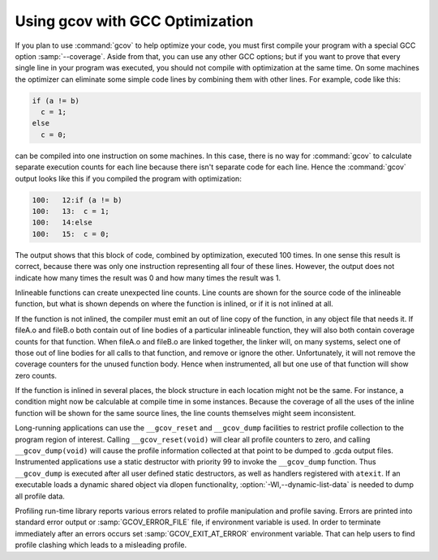 .. _gcov-and-optimization:

Using gcov with GCC Optimization
********************************

If you plan to use :command:`gcov` to help optimize your code, you must
first compile your program with a special GCC option
:samp:`--coverage`.  Aside from that, you can use any
other GCC options; but if you want to prove that every single line
in your program was executed, you should not compile with optimization
at the same time.  On some machines the optimizer can eliminate some
simple code lines by combining them with other lines.  For example, code
like this:

.. code-block:: c++

  if (a != b)
    c = 1;
  else
    c = 0;

can be compiled into one instruction on some machines.  In this case,
there is no way for :command:`gcov` to calculate separate execution counts
for each line because there isn't separate code for each line.  Hence
the :command:`gcov` output looks like this if you compiled the program with
optimization:

.. code-block:: c++

        100:   12:if (a != b)
        100:   13:  c = 1;
        100:   14:else
        100:   15:  c = 0;

The output shows that this block of code, combined by optimization,
executed 100 times.  In one sense this result is correct, because there
was only one instruction representing all four of these lines.  However,
the output does not indicate how many times the result was 0 and how
many times the result was 1.

Inlineable functions can create unexpected line counts.  Line counts are
shown for the source code of the inlineable function, but what is shown
depends on where the function is inlined, or if it is not inlined at all.

If the function is not inlined, the compiler must emit an out of line
copy of the function, in any object file that needs it.  If
fileA.o and fileB.o both contain out of line bodies of a
particular inlineable function, they will also both contain coverage
counts for that function.  When fileA.o and fileB.o are
linked together, the linker will, on many systems, select one of those
out of line bodies for all calls to that function, and remove or ignore
the other.  Unfortunately, it will not remove the coverage counters for
the unused function body.  Hence when instrumented, all but one use of
that function will show zero counts.

If the function is inlined in several places, the block structure in
each location might not be the same.  For instance, a condition might
now be calculable at compile time in some instances.  Because the
coverage of all the uses of the inline function will be shown for the
same source lines, the line counts themselves might seem inconsistent.

Long-running applications can use the ``__gcov_reset`` and ``__gcov_dump``
facilities to restrict profile collection to the program region of
interest. Calling ``__gcov_reset(void)`` will clear all profile counters
to zero, and calling ``__gcov_dump(void)`` will cause the profile information
collected at that point to be dumped to .gcda output files.
Instrumented applications use a static destructor with priority 99
to invoke the ``__gcov_dump`` function. Thus ``__gcov_dump``
is executed after all user defined static destructors,
as well as handlers registered with ``atexit``.
If an executable loads a dynamic shared object via dlopen functionality,
:option:`-Wl,--dynamic-list-data` is needed to dump all profile data.

Profiling run-time library reports various errors related to profile
manipulation and profile saving.  Errors are printed into standard error output
or :samp:`GCOV_ERROR_FILE` file, if environment variable is used.
In order to terminate immediately after an errors occurs
set :samp:`GCOV_EXIT_AT_ERROR` environment variable.
That can help users to find profile clashing which leads
to a misleading profile.

.. man end

